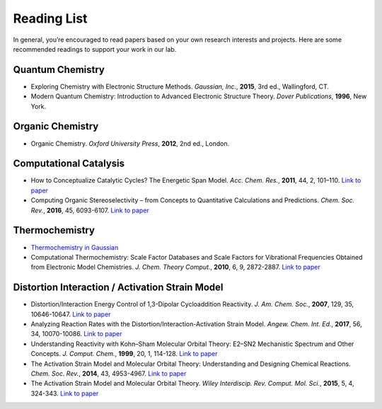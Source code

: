 Reading List
============

In general, you’re encouraged to read papers based on your own research interests and projects.
Here are some recommended readings to support your work in our lab.

Quantum Chemistry
-----------------
- Exploring Chemistry with Electronic Structure Methods.
  *Gaussian, Inc.*, **2015**, 3rd ed., Wallingford, CT.

- Modern Quantum Chemistry: Introduction to Advanced Electronic Structure Theory.
  *Dover Publications*, **1996**, New York.

Organic Chemistry
-----------------
- Organic Chemistry.
  *Oxford University Press*, **2012**, 2nd ed., London.

Computational Catalysis
-----------------------

- How to Conceptualize Catalytic Cycles? The Energetic Span Model.
  *Acc. Chem. Res.*, **2011**, 44, 2, 101–110. `Link to paper <https://pubs.acs.org/doi/10.1021/ar1000956>`_

- Computing Organic Stereoselectivity – from Concepts to Quantitative Calculations and Predictions.
  *Chem. Soc. Rev.*, **2016**, 45, 6093-6107. `Link to paper <https://pubs.rsc.org/en/content/articlelanding/2016/cs/c6cs00573j>`_

Thermochemistry
---------------

- `Thermochemistry in Gaussian <https://gaussian.com/thermo/>`_

- Computational Thermochemistry: Scale Factor Databases and Scale Factors for Vibrational Frequencies Obtained from Electronic Model Chemistries.
  *J. Chem. Theory Comput.*, **2010**, 6, 9, 2872-2887. `Link to paper <https://doi.org/10.1021/ct100326h>`_


Distortion Interaction / Activation Strain Model
--------------------------------------------------------

- Distortion/Interaction Energy Control of 1,3-Dipolar Cycloaddition Reactivity.
  *J. Am. Chem. Soc.*, **2007**, 129, 35, 10646-10647. `Link to paper <https://pubs.acs.org/doi/10.1021/ja0734086>`_

- Analyzing Reaction Rates with the Distortion/Interaction-Activation Strain Model.
  *Angew. Chem. Int. Ed.*, **2017**, 56, 34, 10070-10086. `Link to paper <https://onlinelibrary.wiley.com/doi/full/10.1002/anie.201701486>`_

- Understanding Reactivity with Kohn–Sham Molecular Orbital Theory: E2–SN2 Mechanistic Spectrum and Other Concepts.
  *J. Comput. Chem.*, **1999**, 20, 1, 114-128. `Link to paper <https://doi.org/10.1002/(SICI)1096-987X(19990115)20:1%3C114::AID-JCC12%3E3.0.CO;2-L>`_

- The Activation Strain Model and Molecular Orbital Theory: Understanding and Designing Chemical Reactions.
  *Chem. Soc. Rev.*, **2014**, 43, 4953-4967. `Link to paper <https://pubs.rsc.org/en/content/articlelanding/2014/cs/c4cs00055b>`_

- The Activation Strain Model and Molecular Orbital Theory.
  *Wiley Interdiscip. Rev. Comput. Mol. Sci.*, **2015**, 5, 4, 324-343. `Link to paper <https://wires.onlinelibrary.wiley.com/doi/10.1002/wcms.1221>`_

